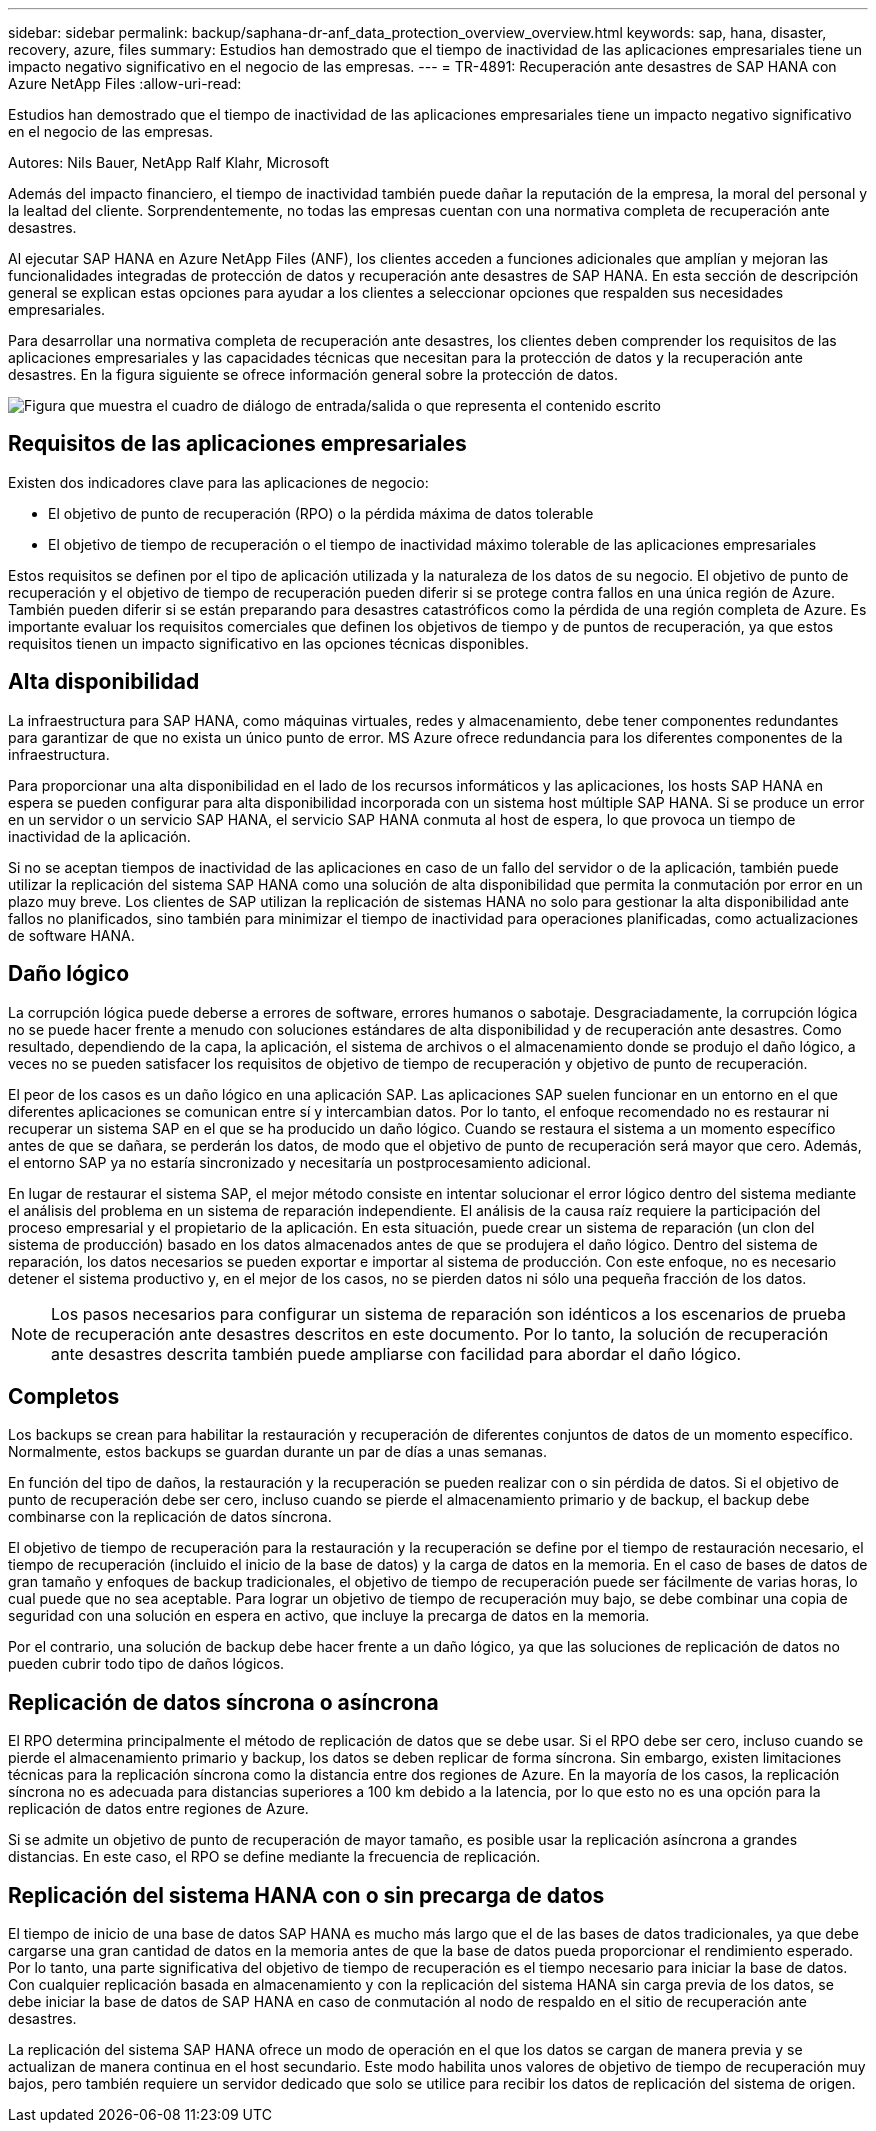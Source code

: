 ---
sidebar: sidebar 
permalink: backup/saphana-dr-anf_data_protection_overview_overview.html 
keywords: sap, hana, disaster, recovery, azure, files 
summary: Estudios han demostrado que el tiempo de inactividad de las aplicaciones empresariales tiene un impacto negativo significativo en el negocio de las empresas. 
---
= TR-4891: Recuperación ante desastres de SAP HANA con Azure NetApp Files
:allow-uri-read: 


[role="lead"]
Estudios han demostrado que el tiempo de inactividad de las aplicaciones empresariales tiene un impacto negativo significativo en el negocio de las empresas.

Autores: Nils Bauer, NetApp Ralf Klahr, Microsoft

Además del impacto financiero, el tiempo de inactividad también puede dañar la reputación de la empresa, la moral del personal y la lealtad del cliente. Sorprendentemente, no todas las empresas cuentan con una normativa completa de recuperación ante desastres.

Al ejecutar SAP HANA en Azure NetApp Files (ANF), los clientes acceden a funciones adicionales que amplían y mejoran las funcionalidades integradas de protección de datos y recuperación ante desastres de SAP HANA. En esta sección de descripción general se explican estas opciones para ayudar a los clientes a seleccionar opciones que respalden sus necesidades empresariales.

Para desarrollar una normativa completa de recuperación ante desastres, los clientes deben comprender los requisitos de las aplicaciones empresariales y las capacidades técnicas que necesitan para la protección de datos y la recuperación ante desastres. En la figura siguiente se ofrece información general sobre la protección de datos.

image:saphana-dr-anf_image2.png["Figura que muestra el cuadro de diálogo de entrada/salida o que representa el contenido escrito"]



== Requisitos de las aplicaciones empresariales

Existen dos indicadores clave para las aplicaciones de negocio:

* El objetivo de punto de recuperación (RPO) o la pérdida máxima de datos tolerable
* El objetivo de tiempo de recuperación o el tiempo de inactividad máximo tolerable de las aplicaciones empresariales


Estos requisitos se definen por el tipo de aplicación utilizada y la naturaleza de los datos de su negocio. El objetivo de punto de recuperación y el objetivo de tiempo de recuperación pueden diferir si se protege contra fallos en una única región de Azure. También pueden diferir si se están preparando para desastres catastróficos como la pérdida de una región completa de Azure. Es importante evaluar los requisitos comerciales que definen los objetivos de tiempo y de puntos de recuperación, ya que estos requisitos tienen un impacto significativo en las opciones técnicas disponibles.



== Alta disponibilidad

La infraestructura para SAP HANA, como máquinas virtuales, redes y almacenamiento, debe tener componentes redundantes para garantizar de que no exista un único punto de error. MS Azure ofrece redundancia para los diferentes componentes de la infraestructura.

Para proporcionar una alta disponibilidad en el lado de los recursos informáticos y las aplicaciones, los hosts SAP HANA en espera se pueden configurar para alta disponibilidad incorporada con un sistema host múltiple SAP HANA. Si se produce un error en un servidor o un servicio SAP HANA, el servicio SAP HANA conmuta al host de espera, lo que provoca un tiempo de inactividad de la aplicación.

Si no se aceptan tiempos de inactividad de las aplicaciones en caso de un fallo del servidor o de la aplicación, también puede utilizar la replicación del sistema SAP HANA como una solución de alta disponibilidad que permita la conmutación por error en un plazo muy breve. Los clientes de SAP utilizan la replicación de sistemas HANA no solo para gestionar la alta disponibilidad ante fallos no planificados, sino también para minimizar el tiempo de inactividad para operaciones planificadas, como actualizaciones de software HANA.



== Daño lógico

La corrupción lógica puede deberse a errores de software, errores humanos o sabotaje. Desgraciadamente, la corrupción lógica no se puede hacer frente a menudo con soluciones estándares de alta disponibilidad y de recuperación ante desastres. Como resultado, dependiendo de la capa, la aplicación, el sistema de archivos o el almacenamiento donde se produjo el daño lógico, a veces no se pueden satisfacer los requisitos de objetivo de tiempo de recuperación y objetivo de punto de recuperación.

El peor de los casos es un daño lógico en una aplicación SAP. Las aplicaciones SAP suelen funcionar en un entorno en el que diferentes aplicaciones se comunican entre sí y intercambian datos. Por lo tanto, el enfoque recomendado no es restaurar ni recuperar un sistema SAP en el que se ha producido un daño lógico. Cuando se restaura el sistema a un momento específico antes de que se dañara, se perderán los datos, de modo que el objetivo de punto de recuperación será mayor que cero. Además, el entorno SAP ya no estaría sincronizado y necesitaría un postprocesamiento adicional.

En lugar de restaurar el sistema SAP, el mejor método consiste en intentar solucionar el error lógico dentro del sistema mediante el análisis del problema en un sistema de reparación independiente. El análisis de la causa raíz requiere la participación del proceso empresarial y el propietario de la aplicación. En esta situación, puede crear un sistema de reparación (un clon del sistema de producción) basado en los datos almacenados antes de que se produjera el daño lógico. Dentro del sistema de reparación, los datos necesarios se pueden exportar e importar al sistema de producción. Con este enfoque, no es necesario detener el sistema productivo y, en el mejor de los casos, no se pierden datos ni sólo una pequeña fracción de los datos.


NOTE: Los pasos necesarios para configurar un sistema de reparación son idénticos a los escenarios de prueba de recuperación ante desastres descritos en este documento. Por lo tanto, la solución de recuperación ante desastres descrita también puede ampliarse con facilidad para abordar el daño lógico.



== Completos

Los backups se crean para habilitar la restauración y recuperación de diferentes conjuntos de datos de un momento específico. Normalmente, estos backups se guardan durante un par de días a unas semanas.

En función del tipo de daños, la restauración y la recuperación se pueden realizar con o sin pérdida de datos. Si el objetivo de punto de recuperación debe ser cero, incluso cuando se pierde el almacenamiento primario y de backup, el backup debe combinarse con la replicación de datos síncrona.

El objetivo de tiempo de recuperación para la restauración y la recuperación se define por el tiempo de restauración necesario, el tiempo de recuperación (incluido el inicio de la base de datos) y la carga de datos en la memoria. En el caso de bases de datos de gran tamaño y enfoques de backup tradicionales, el objetivo de tiempo de recuperación puede ser fácilmente de varias horas, lo cual puede que no sea aceptable. Para lograr un objetivo de tiempo de recuperación muy bajo, se debe combinar una copia de seguridad con una solución en espera en activo, que incluye la precarga de datos en la memoria.

Por el contrario, una solución de backup debe hacer frente a un daño lógico, ya que las soluciones de replicación de datos no pueden cubrir todo tipo de daños lógicos.



== Replicación de datos síncrona o asíncrona

El RPO determina principalmente el método de replicación de datos que se debe usar. Si el RPO debe ser cero, incluso cuando se pierde el almacenamiento primario y backup, los datos se deben replicar de forma síncrona. Sin embargo, existen limitaciones técnicas para la replicación síncrona como la distancia entre dos regiones de Azure. En la mayoría de los casos, la replicación síncrona no es adecuada para distancias superiores a 100 km debido a la latencia, por lo que esto no es una opción para la replicación de datos entre regiones de Azure.

Si se admite un objetivo de punto de recuperación de mayor tamaño, es posible usar la replicación asíncrona a grandes distancias. En este caso, el RPO se define mediante la frecuencia de replicación.



== Replicación del sistema HANA con o sin precarga de datos

El tiempo de inicio de una base de datos SAP HANA es mucho más largo que el de las bases de datos tradicionales, ya que debe cargarse una gran cantidad de datos en la memoria antes de que la base de datos pueda proporcionar el rendimiento esperado. Por lo tanto, una parte significativa del objetivo de tiempo de recuperación es el tiempo necesario para iniciar la base de datos. Con cualquier replicación basada en almacenamiento y con la replicación del sistema HANA sin carga previa de los datos, se debe iniciar la base de datos de SAP HANA en caso de conmutación al nodo de respaldo en el sitio de recuperación ante desastres.

La replicación del sistema SAP HANA ofrece un modo de operación en el que los datos se cargan de manera previa y se actualizan de manera continua en el host secundario. Este modo habilita unos valores de objetivo de tiempo de recuperación muy bajos, pero también requiere un servidor dedicado que solo se utilice para recibir los datos de replicación del sistema de origen.
